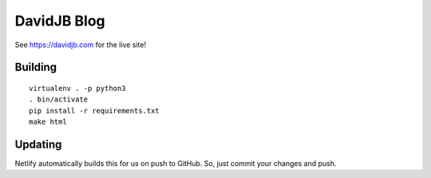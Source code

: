DavidJB Blog
============

.. image:: https://api.netlify.com/api/v1/badges/b4dcacc7-106c-47ca-ae0b-4ffd2413873a/deploy-status
   :alt: Netlify Status
   :target: https://app.netlify.com/sites/davidjb/deploys

See https://davidjb.com for the live site!

Building
--------

::

    virtualenv . -p python3
    . bin/activate
    pip install -r requirements.txt
    make html

Updating
--------

Netlify automatically builds this for us on push to GitHub.  So, just commit
your changes and push.
